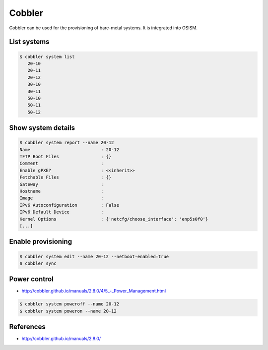 =======
Cobbler
=======

Cobbler can be used for the provisioning of bare-metal systems. It is integrated into OSISM.

List systems
============

.. code-block:: shell

   $ cobbler system list
      20-10
      20-11
      20-12
      30-10
      30-11
      50-10
      50-11
      50-12

Show system details
===================

.. code-block:: shell

   $ cobbler system report --name 20-12
   Name                           : 20-12
   TFTP Boot Files                : {}
   Comment                        :
   Enable gPXE?                   : <<inherit>>
   Fetchable Files                : {}
   Gateway                        :
   Hostname                       :
   Image                          :
   IPv6 Autoconfiguration         : False
   IPv6 Default Device            :
   Kernel Options                 : {'netcfg/choose_interface': 'enp5s0f0'}
   [...]

Enable provisioning
===================

.. code-block:: shell

   $ cobbler system edit --name 20-12 --netboot-enabled=true
   $ cobbler sync

Power control
=============

* `<http://cobbler.github.io/manuals/2.8.0/4/5_-_Power_Management.html>`_

.. code-block:: shell

   $ cobbler system poweroff --name 20-12
   $ cobbler system poweron --name 20-12

References
==========

* http://cobbler.github.io/manuals/2.8.0/
